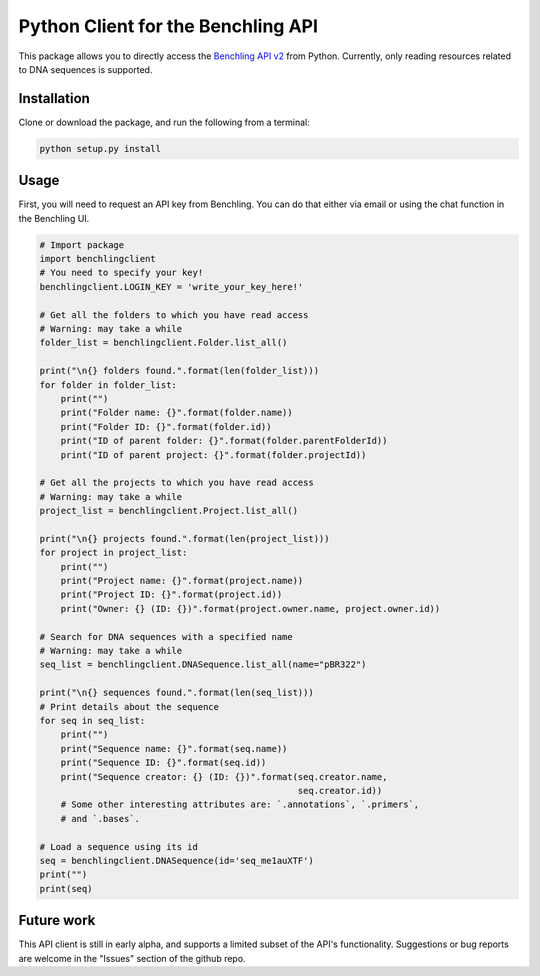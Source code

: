 ===================================
Python Client for the Benchling API
===================================

This package allows you to directly access the `Benchling API v2 <https://docs.benchling.com/docs>`_ from Python. Currently, only reading resources related to DNA sequences is supported.

Installation
============

Clone or download the package, and run the following from a terminal:

.. code::

    python setup.py install

Usage
=====

First, you will need to request an API key from Benchling. You can do that either via email or using the chat function in the Benchling UI.


.. code:: python

    # Import package
    import benchlingclient
    # You need to specify your key!
    benchlingclient.LOGIN_KEY = 'write_your_key_here!'
    
    # Get all the folders to which you have read access
    # Warning: may take a while
    folder_list = benchlingclient.Folder.list_all()

    print("\n{} folders found.".format(len(folder_list)))
    for folder in folder_list:
        print("")
        print("Folder name: {}".format(folder.name))
        print("Folder ID: {}".format(folder.id))
        print("ID of parent folder: {}".format(folder.parentFolderId))
        print("ID of parent project: {}".format(folder.projectId))

    # Get all the projects to which you have read access
    # Warning: may take a while
    project_list = benchlingclient.Project.list_all()

    print("\n{} projects found.".format(len(project_list)))
    for project in project_list:
        print("")
        print("Project name: {}".format(project.name))
        print("Project ID: {}".format(project.id))
        print("Owner: {} (ID: {})".format(project.owner.name, project.owner.id))

    # Search for DNA sequences with a specified name
    # Warning: may take a while
    seq_list = benchlingclient.DNASequence.list_all(name="pBR322")

    print("\n{} sequences found.".format(len(seq_list)))
    # Print details about the sequence
    for seq in seq_list:
        print("")
        print("Sequence name: {}".format(seq.name))
        print("Sequence ID: {}".format(seq.id))
        print("Sequence creator: {} (ID: {})".format(seq.creator.name,
                                                     seq.creator.id))
        # Some other interesting attributes are: `.annotations`, `.primers`,
        # and `.bases`.

    # Load a sequence using its id
    seq = benchlingclient.DNASequence(id='seq_me1auXTF')
    print("")
    print(seq)

Future work
===========

This API client is still in early alpha, and supports a limited subset of the API's functionality. Suggestions or bug reports are welcome in the "Issues" section of the github repo.